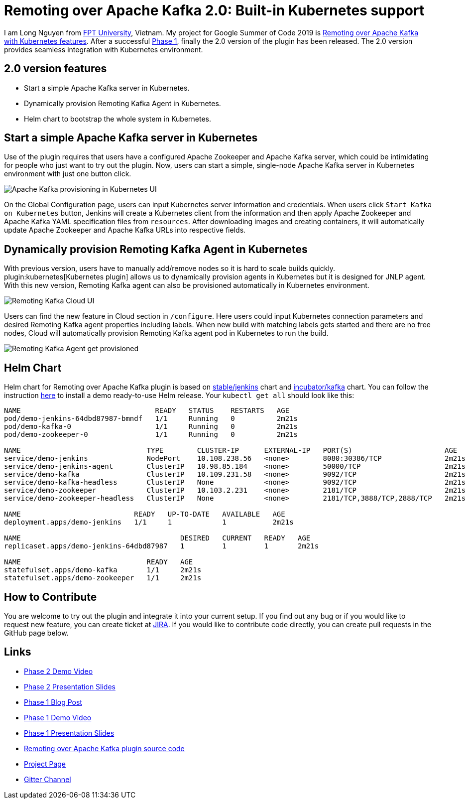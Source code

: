 = Remoting over Apache Kafka 2.0: Built-in Kubernetes support
:page-tags: remoting, kafka, kubernetes, helm, plugin, gsoc, gsoc2019

:page-author: longnguyen


I am Long Nguyen from link:https://international.fpt.edu.vn/[FPT University], Vietnam. My project for Google Summer of Code 2019 is link:/projects/gsoc/2019/remoting-over-apache-kafka-docker-k8s-features/[Remoting over Apache Kafka with Kubernetes features]. After a successful link:/blog/2019/07/11/remoting-kafka-kubernetes-phase-1/[Phase 1], finally the 2.0 version of the plugin has been released. The 2.0 version provides seamless integration with Kubernetes environment.

== 2.0 version features

* Start a simple Apache Kafka server in Kubernetes.

* Dynamically provision Remoting Kafka Agent in Kubernetes.

* Helm chart to bootstrap the whole system in Kubernetes.

== Start a simple Apache Kafka server in Kubernetes

Use of the plugin requires that users have a configured Apache Zookeeper and Apache Kafka server, which could be intimidating for people who just want to try out the plugin. Now, users can start a simple, single-node Apache Kafka server in Kubernetes environment with just one button click.

image:/images/images/post-images/remoting-kafka/kafka-provisioning-kubernetes-ui.png[Apache Kafka provisioning in Kubernetes UI]

On the Global Configuration page, users can input Kubernetes server information and credentials. When users click `Start Kafka on Kubernetes` button, Jenkins will create a Kubernetes client from the information and then apply Apache Zookeeper and Apache Kafka YAML specification files from `resources`. After downloading images and creating containers, it will automatically update Apache Zookeeper and Apache Kafka URLs into respective fields.

== Dynamically provision Remoting Kafka Agent in Kubernetes

With previous version, users have to manually add/remove nodes so it is hard to scale builds quickly. plugin:kubernetes[Kubernetes plugin] allows us to dynamically provision agents in Kubernetes but it is designed for JNLP agent. With this new version, Remoting Kafka agent can also be provisioned automatically in Kubernetes environment.

image:/images/images/post-images/remoting-kafka/cloud-ui.png[Remoting Kafka Cloud UI]

Users can find the new feature in Cloud section in `/configure`. Here users could input Kubernetes connection parameters and desired Remoting Kafka agent properties including labels. When new build with matching labels gets started and there are no free nodes, Cloud will automatically provision Remoting Kafka agent pod in Kubernetes to run the build.

image:/images/images/post-images/remoting-kafka/cloud-nodes.png[Remoting Kafka Agent get provisioned]

== Helm Chart

Helm chart for Remoting over Apache Kafka plugin is based on link:https://github.com/helm/charts/tree/master/stable/jenkins[stable/jenkins] chart and link:https://github.com/helm/charts/tree/master/incubator/kafka[incubator/kafka] chart. You can follow the instruction link:https://github.com/jenkinsci/remoting-kafka-plugin/blob/master/README.md[here] to install a demo ready-to-use Helm release. Your `kubectl get all` should look like this:

[source, bash]
----
NAME                                READY   STATUS    RESTARTS   AGE
pod/demo-jenkins-64dbd87987-bmndf   1/1     Running   0          2m21s
pod/demo-kafka-0                    1/1     Running   0          2m21s
pod/demo-zookeeper-0                1/1     Running   0          2m21s

NAME                              TYPE        CLUSTER-IP      EXTERNAL-IP   PORT(S)                      AGE
service/demo-jenkins              NodePort    10.108.238.56   <none>        8080:30386/TCP               2m21s
service/demo-jenkins-agent        ClusterIP   10.98.85.184    <none>        50000/TCP                    2m21s
service/demo-kafka                ClusterIP   10.109.231.58   <none>        9092/TCP                     2m21s
service/demo-kafka-headless       ClusterIP   None            <none>        9092/TCP                     2m21s
service/demo-zookeeper            ClusterIP   10.103.2.231    <none>        2181/TCP                     2m21s
service/demo-zookeeper-headless   ClusterIP   None            <none>        2181/TCP,3888/TCP,2888/TCP   2m21s

NAME                           READY   UP-TO-DATE   AVAILABLE   AGE
deployment.apps/demo-jenkins   1/1     1            1           2m21s

NAME                                      DESIRED   CURRENT   READY   AGE
replicaset.apps/demo-jenkins-64dbd87987   1         1         1       2m21s

NAME                              READY   AGE
statefulset.apps/demo-kafka       1/1     2m21s
statefulset.apps/demo-zookeeper   1/1     2m21s
----

== How to Contribute

You are welcome to try out the plugin and integrate it into your current setup. If you find out any bug or if you would like to request new feature, you can create ticket at link:https://issues.jenkins.io/issues/?jql=project+%3D+JENKINS+AND+component+%3D+remoting-kafka-plugin[JIRA]. If you would like to contribute code directly, you can create pull requests in the GitHub page below.

== Links

* link:https://youtu.be/tnoObQqGhyM?t=2368[Phase 2 Demo Video]
* link:https://docs.google.com/presentation/d/1BN2lUcI5UweN2pumAu2m4XHIVXQw6ujzeO9Fbage3ys/edit?usp=sharing[Phase 2 Presentation Slides]
* link:/blog/2019/07/11/remoting-kafka-kubernetes-phase-1/[Phase 1 Blog Post]
* link:https://youtu.be/MDs0Vr7gnnA?t=2601[Phase 1 Demo Video]
* link:https://docs.google.com/presentation/d/1yIPwwL7P051XaSE2EOJYAtbVsd6YvGvvKp9QcJE4J1Y/edit?usp=sharing[Phase 1 Presentation Slides]
* link:https://github.com/jenkinsci/remoting-kafka-plugin[Remoting over Apache Kafka plugin source code]
* link:/projects/gsoc/2019/remoting-over-apache-kafka-docker-k8s-features/[Project Page]
* link:https://app.gitter.im/#/room/#jenkinsci_remoting:gitter.im[Gitter Channel]
